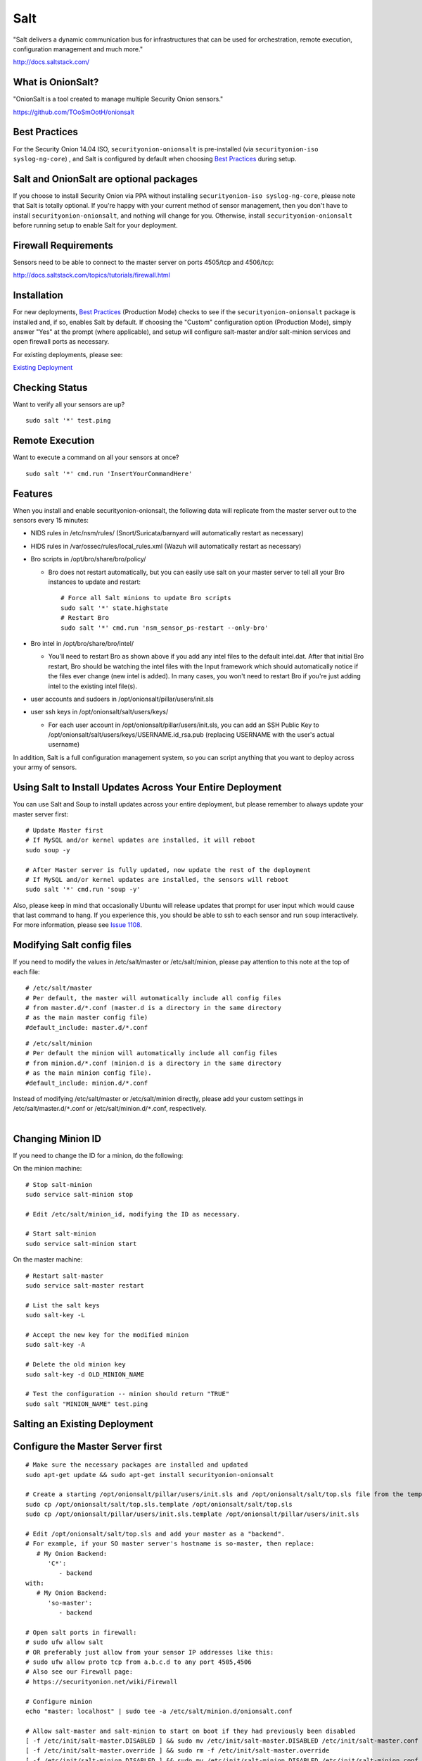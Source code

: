 Salt
====

"Salt delivers a dynamic communication bus for infrastructures that can
be used for orchestration, remote execution, configuration management
and much more."

http://docs.saltstack.com/

What is OnionSalt?
------------------

"OnionSalt is a tool created to manage multiple Security Onion sensors."

https://github.com/TOoSmOotH/onionsalt

Best Practices
--------------

For the Security Onion 14.04 ISO, ``securityonion-onionsalt`` is
pre-installed (via ``securityonion-iso syslog-ng-core``) , and Salt is
configured by default when choosing `Best
Practices <Best-Practices>`__
during setup.

Salt and OnionSalt are optional packages
----------------------------------------

If you choose to install Security Onion via PPA without installing
``securityonion-iso syslog-ng-core``, please note that Salt is totally
optional. If you're happy with your current method of sensor management,
then you don't have to install ``securityonion-onionsalt``, and nothing
will change for you. Otherwise, install ``securityonion-onionsalt``
before running setup to enable Salt for your deployment.

Firewall Requirements
---------------------

Sensors need to be able to connect to the master server on ports
4505/tcp and 4506/tcp:

http://docs.saltstack.com/topics/tutorials/firewall.html

Installation
------------

For new deployments, `Best
Practices <Best-Practices>`__
(Production Mode) checks to see if the ``securityonion-onionsalt``
package is installed and, if so, enables Salt by default. If choosing
the "Custom" configuration option (Production Mode), simply answer "Yes"
at the prompt (where applicable), and setup will configure salt-master
and/or salt-minion services and open firewall ports as necessary.

For existing deployments, please see:

`Existing Deployment <Salt#salting-an-existing-deployment>`__

Checking Status
---------------

Want to verify all your sensors are up?

::

    sudo salt '*' test.ping

Remote Execution
----------------

Want to execute a command on all your sensors at once?

::

    sudo salt '*' cmd.run 'InsertYourCommandHere'

Features
--------

When you install and enable securityonion-onionsalt, the following data
will replicate from the master server out to the sensors every 15
minutes:

-  NIDS rules in /etc/nsm/rules/ (Snort/Suricata/barnyard will
   automatically restart as necessary)
-  HIDS rules in /var/ossec/rules/local\_rules.xml (Wazuh will
   automatically restart as necessary)
-  Bro scripts in /opt/bro/share/bro/policy/

   -  Bro does not restart automatically, but you can easily use salt on
      your master server to tell all your Bro instances to update and
      restart:

      ::

          # Force all Salt minions to update Bro scripts
          sudo salt '*' state.highstate
          # Restart Bro
          sudo salt '*' cmd.run 'nsm_sensor_ps-restart --only-bro'

-  Bro intel in /opt/bro/share/bro/intel/

   -  You'll need to restart Bro as shown above if you add any intel
      files to the default intel.dat. After that initial Bro restart,
      Bro should be watching the intel files with the Input framework
      which should automatically notice if the files ever change (new
      intel is added). In many cases, you won't need to restart Bro if
      you're just adding intel to the existing intel file(s).

-  user accounts and sudoers in /opt/onionsalt/pillar/users/init.sls
-  user ssh keys in /opt/onionsalt/salt/users/keys/

   -  For each user account in /opt/onionsalt/pillar/users/init.sls, you
      can add an SSH Public Key to
      /opt/onionsalt/salt/users/keys/USERNAME.id\_rsa.pub (replacing
      USERNAME with the user's actual username)

In addition, Salt is a full configuration management system, so you can
script anything that you want to deploy across your army of sensors.

Using Salt to Install Updates Across Your Entire Deployment
-----------------------------------------------------------

You can use Salt and Soup to install updates across your entire
deployment, but please remember to always update your master server
first:

::

    # Update Master first
    # If MySQL and/or kernel updates are installed, it will reboot
    sudo soup -y

    # After Master server is fully updated, now update the rest of the deployment
    # If MySQL and/or kernel updates are installed, the sensors will reboot
    sudo salt '*' cmd.run 'soup -y'

Also, please keep in mind that occasionally Ubuntu will release updates
that prompt for user input which would cause that last command to hang.
If you experience this, you should be able to ssh to each sensor and run
``soup`` interactively. For more information, please see `Issue
1108 <https://github.com/Security-Onion-Solutions/security-onion/issues/1108>`__.

Modifying Salt config files
---------------------------

If you need to modify the values in /etc/salt/master or
/etc/salt/minion, please pay attention to this note at the top of each
file:

::

    # /etc/salt/master
    # Per default, the master will automatically include all config files
    # from master.d/*.conf (master.d is a directory in the same directory
    # as the main master config file)
    #default_include: master.d/*.conf

::

    # /etc/salt/minion
    # Per default the minion will automatically include all config files
    # from minion.d/*.conf (minion.d is a directory in the same directory
    # as the main minion config file).
    #default_include: minion.d/*.conf

| Instead of modifying /etc/salt/master or /etc/salt/minion directly,
  please add your custom settings in /etc/salt/master.d/``*``.conf or
  /etc/salt/minion.d/``*``.conf, respectively.
| 

Changing Minion ID
------------------

If you need to change the ID for a minion, do the following:

On the minion machine:

::

    # Stop salt-minion 
    sudo service salt-minion stop

    # Edit /etc/salt/minion_id, modifying the ID as necessary.

    # Start salt-minion 
    sudo service salt-minion start

On the master machine:

::

    # Restart salt-master
    sudo service salt-master restart

    # List the salt keys
    sudo salt-key -L

    # Accept the new key for the modified minion
    sudo salt-key -A

    # Delete the old minion key 
    sudo salt-key -d OLD_MINION_NAME

    # Test the configuration -- minion should return "TRUE"
    sudo salt "MINION_NAME" test.ping

Salting an Existing Deployment
------------------------------

Configure the Master Server first
---------------------------------

::

    # Make sure the necessary packages are installed and updated
    sudo apt-get update && sudo apt-get install securityonion-onionsalt

    # Create a starting /opt/onionsalt/pillar/users/init.sls and /opt/onionsalt/salt/top.sls file from the template.
    sudo cp /opt/onionsalt/salt/top.sls.template /opt/onionsalt/salt/top.sls
    sudo cp /opt/onionsalt/pillar/users/init.sls.template /opt/onionsalt/pillar/users/init.sls

    # Edit /opt/onionsalt/salt/top.sls and add your master as a "backend".  
    # For example, if your SO master server's hostname is so-master, then replace:
       # My Onion Backend:
          'C*':
             - backend
    with:
       # My Onion Backend:
          'so-master':
             - backend

    # Open salt ports in firewall:
    # sudo ufw allow salt
    # OR preferably just allow from your sensor IP addresses like this:
    # sudo ufw allow proto tcp from a.b.c.d to any port 4505,4506
    # Also see our Firewall page:
    # https://securityonion.net/wiki/Firewall

    # Configure minion
    echo "master: localhost" | sudo tee -a /etc/salt/minion.d/onionsalt.conf

    # Allow salt-master and salt-minion to start on boot if they had previously been disabled
    [ -f /etc/init/salt-master.DISABLED ] && sudo mv /etc/init/salt-master.DISABLED /etc/init/salt-master.conf
    [ -f /etc/init/salt-master.override ] && sudo rm -f /etc/init/salt-master.override
    [ -f /etc/init/salt-minion.DISABLED ] && sudo mv /etc/init/salt-minion.DISABLED /etc/init/salt-minion.conf
    [ -f /etc/init/salt-minion.override ] && sudo rm -f /etc/init/salt-minion.override

    # Restart minion
    sudo service salt-minion restart

    # list the salt keys:
    sudo salt-key -L

    # You should see an unaccepted salt key for the minion, add it:
    sudo salt-key -a '*'

    # Verify that the master can communicate with the minion:
    sudo salt '*' test.ping

    # Tell salt to do an update
    sudo salt '*' state.highstate

Now configure salt-minion on a Sensor
-------------------------------------

::

    # Make sure the necessary packages are installed and updated
    sudo apt-get update && sudo apt-get install securityonion-onionsalt

    # Stop the running salt-master
    sudo service salt-master stop

    # Disable salt-master
    [ -f /etc/init/salt-master.conf ] && echo "manual" | sudo tee /etc/init/salt-master.override

    # Allow salt-minion to start on boot if it had previously been disabled
    [ -f /etc/init/salt-minion.DISABLED ] && sudo mv /etc/init/salt-minion.DISABLED /etc/init/salt-minion.conf
    [ -f /etc/init/salt-minion.override ] && sudo rm -f /etc/init/salt-minion.override

    # Configure minion
    MASTER=`grep SENSOR_SERVER_HOST /etc/nsm/*/sensor.conf |head -1 |cut -d\" -f2`
    echo "master: $MASTER" | sudo tee -a /etc/salt/minion.d/onionsalt.conf

    # Restart minion
    sudo service salt-minion restart

Now return to the Master and accept the new minion
--------------------------------------------------

::

    # Edit /opt/onionsalt/salt/top.sls and add the new minion as a "sensor"

    # list the salt keys:
    sudo salt-key -L

    # You should see an unaccepted salt key for the sensor, add it:
    sudo salt-key -a '*'

    # Verify that the master can communicate with all minions:
    sudo salt '*' test.ping

    # Tell all minions to do an update
    sudo salt '*' state.highstate

Maximum Event Size
------------------

Salt-master uses a default ``max_event_size`` of **1048576** bytes (1
`Mebibyte <https://en.wikipedia.org/wiki/Mebibyte>`__). For some
Security Onion deployments, this may need to be change to a larger value
to avoid receiving a ``VALUE_TRIMMED`` error (if the output of a command
run on a minion is too large to be passed back to the master).

See:
https://docs.saltstack.com/en/latest/ref/configuration/master.html#max-event-size

This setting should be changed in ``/etc/salt/master.d/onionsalt.conf``,
as opposed to directly in /etc/salt/master.

On a distributed Security Onion deployment
``/etc/salt/master.d/onionsalt.conf`` (on the master) should look like
the following:

::

    file_roots:
      base:
        - /opt/onionsalt/salt

    pillar_roots:
      base:
        - /opt/onionsalt/pillar

    max_event_size: YOUR_NEW_VALUE

After making changes, ensure salt-master has been started/restarted:

``sudo service salt-master restart``

Additional Reading
------------------

http://www.geekempire.com/2014/09/onionsalt-saltstack-cheat-sheer.html

